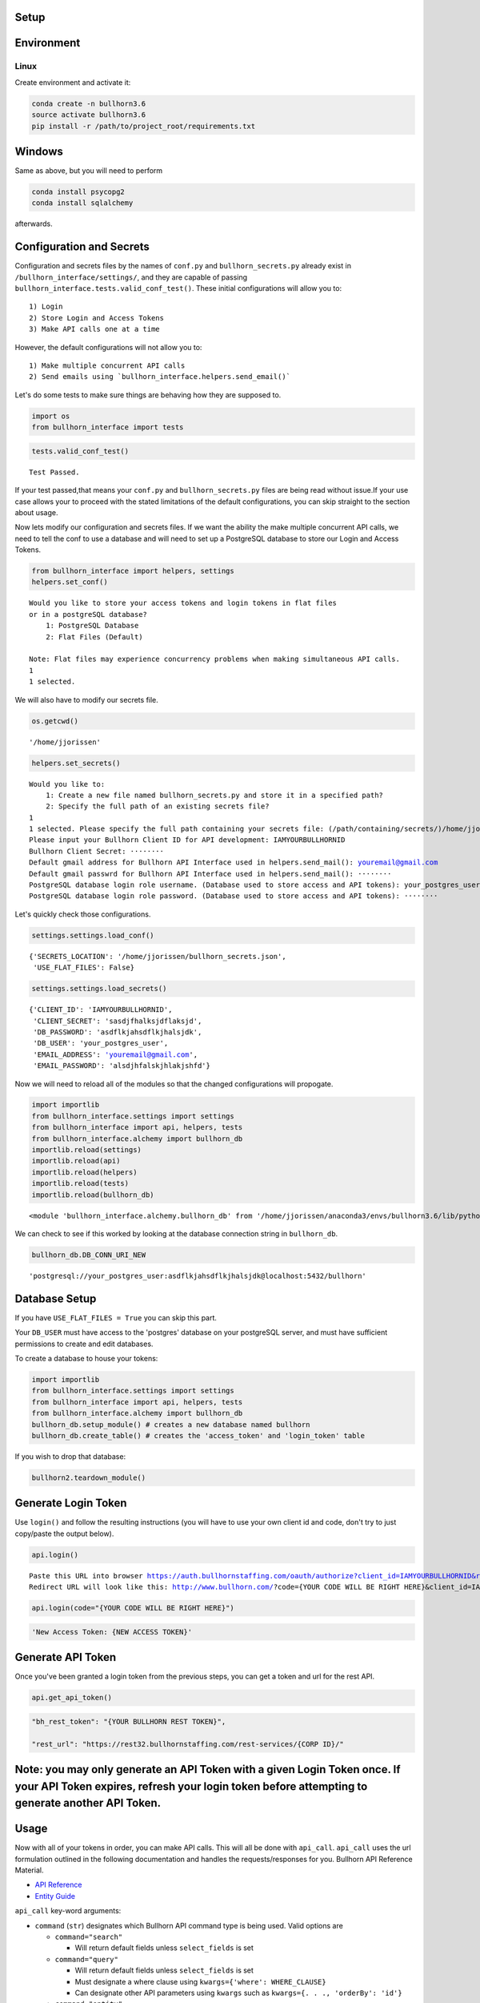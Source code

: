 
Setup
=====

Environment
===========

Linux
-----

Create environment and activate it:

.. code:: ipython3

    conda create -n bullhorn3.6
    source activate bullhorn3.6
    pip install -r /path/to/project_root/requirements.txt

Windows
=======

Same as above, but you will need to perform

.. code:: ipython3

    conda install psycopg2
    conda install sqlalchemy

afterwards.

Configuration and Secrets
=========================

Configuration and secrets files by the names of ``conf.py`` and
``bullhorn_secrets.py`` already exist in
``/bullhorn_interface/settings/``, and they are capable of passing
``bullhorn_interface.tests.valid_conf_test()``. These initial
configurations will allow you to:

::

    1) Login
    2) Store Login and Access Tokens
    3) Make API calls one at a time

However, the default configurations will not allow you to:

::

    1) Make multiple concurrent API calls
    2) Send emails using `bullhorn_interface.helpers.send_email()`

Let's do some tests to make sure things are behaving how they are
supposed to.

.. code:: ipython3

    import os
    from bullhorn_interface import tests

.. code:: ipython3

    tests.valid_conf_test()


.. parsed-literal::

    Test Passed.


If your test passed,that means your ``conf.py`` and
``bullhorn_secrets.py`` files are being read without issue.If your use
case allows your to proceed with the stated limitations of the default
configurations, you can skip straight to the section about usage.

Now lets modify our configuration and secrets files. If we want the
ability the make multiple concurrent API calls, we need to tell the conf
to use a database and will need to set up a PostgreSQL database to store
our Login and Access Tokens.

.. code:: ipython3

    from bullhorn_interface import helpers, settings
    helpers.set_conf()


.. parsed-literal::

    Would you like to store your access tokens and login tokens in flat files
    or in a postgreSQL database?
    	1: PostgreSQL Database
    	2: Flat Files (Default)

    Note: Flat files may experience concurrency problems when making simultaneous API calls.
    1
    1 selected.


We will also have to modify our secrets file.

.. code:: ipython3

    os.getcwd()




.. parsed-literal::

    '/home/jjorissen'



.. code:: ipython3

    helpers.set_secrets()


.. parsed-literal::

    Would you like to:
    	1: Create a new file named bullhorn_secrets.py and store it in a specified path?
    	2: Specify the full path of an existing secrets file?
    1
    1 selected. Please specify the full path containing your secrets file: (/path/containing/secrets/)/home/jjorissen
    Please input your Bullhorn Client ID for API development: IAMYOURBULLHORNID
    Bullhorn Client Secret: ········
    Default gmail address for Bullhorn API Interface used in helpers.send_mail(): youremail@gmail.com
    Default gmail passwrd for Bullhorn API Interface used in helpers.send_mail(): ········
    PostgreSQL database login role username. (Database used to store access and API tokens): your_postgres_user
    PostgreSQL database login role password. (Database used to store access and API tokens): ········


Let's quickly check those configurations.

.. code:: ipython3

    settings.settings.load_conf()




.. parsed-literal::

    {'SECRETS_LOCATION': '/home/jjorissen/bullhorn_secrets.json',
     'USE_FLAT_FILES': False}



.. code:: ipython3

    settings.settings.load_secrets()




.. parsed-literal::

    {'CLIENT_ID': 'IAMYOURBULLHORNID',
     'CLIENT_SECRET': 'sasdjfhalksjdflaksjd',
     'DB_PASSWORD': 'asdflkjahsdflkjhalsjdk',
     'DB_USER': 'your_postgres_user',
     'EMAIL_ADDRESS': 'youremail@gmail.com',
     'EMAIL_PASSWORD': 'alsdjhfalskjhlakjshfd'}



Now we will need to reload all of the modules so that the changed
configurations will propogate.

.. code:: ipython3

    import importlib
    from bullhorn_interface.settings import settings
    from bullhorn_interface import api, helpers, tests
    from bullhorn_interface.alchemy import bullhorn_db
    importlib.reload(settings)
    importlib.reload(api)
    importlib.reload(helpers)
    importlib.reload(tests)
    importlib.reload(bullhorn_db)




.. parsed-literal::

    <module 'bullhorn_interface.alchemy.bullhorn_db' from '/home/jjorissen/anaconda3/envs/bullhorn3.6/lib/python3.6/site-packages/bullhorn_interface/alchemy/bullhorn_db.py'>



We can check to see if this worked by looking at the database connection
string in ``bullhorn_db``.

.. code:: ipython3

    bullhorn_db.DB_CONN_URI_NEW




.. parsed-literal::

    'postgresql://your_postgres_user:asdflkjahsdflkjhalsjdk@localhost:5432/bullhorn'



Database Setup
==============

If you have ``USE_FLAT_FILES = True`` you can skip this part.

Your ``DB_USER`` must have access to the 'postgres' database on your
postgreSQL server, and must have sufficient permissions to create and
edit databases.

To create a database to house your tokens:

.. code:: ipython3

    import importlib
    from bullhorn_interface.settings import settings
    from bullhorn_interface import api, helpers, tests
    from bullhorn_interface.alchemy import bullhorn_db
    bullhorn_db.setup_module() # creates a new database named bullhorn
    bullhorn_db.create_table() # creates the 'access_token' and 'login_token' table

If you wish to drop that database:

.. code:: ipython3

    bullhorn2.teardown_module()

Generate Login Token
====================

Use ``login()`` and follow the resulting instructions (you will have to
use your own client id and code, don't try to just copy/paste the output
below).

.. code:: ipython3

    api.login()


.. parsed-literal::

    Paste this URL into browser https://auth.bullhornstaffing.com/oauth/authorize?client_id=IAMYOURBULLHORNID&response_type=code.
    Redirect URL will look like this: http://www.bullhorn.com/?code={YOUR CODE WILL BE RIGHT HERE}&client_id=IAMYOURBULLHORNID.



.. code:: ipython3

    api.login(code="{YOUR CODE WILL BE RIGHT HERE}")

.. code:: ipython3

    'New Access Token: {NEW ACCESS TOKEN}'

Generate API Token
==================

Once you've been granted a login token from the previous steps, you can
get a token and url for the rest API.

.. code:: ipython3

    api.get_api_token()

.. code:: ipython3

    "bh_rest_token": "{YOUR BULLHORN REST TOKEN}",

    "rest_url": "https://rest32.bullhornstaffing.com/rest-services/{CORP ID}/"

Note: you may only generate an API Token with a given Login Token once. If your API Token expires, refresh your login token before attempting to generate another API Token.
============================================================================================================================================================================

Usage
=====

Now with all of your tokens in order, you can make API calls. This will
all be done with ``api_call``. ``api_call`` uses the url formulation
outlined in the following documentation and handles the
requests/responses for you. Bullhorn API Reference Material.

-  `API Reference <http://bullhorn.github.io/rest-api-docs/>`__
-  `Entity
   Guide <http://bullhorn.github.io/rest-api-docs/entityref.html>`__

``api_call`` key-word arguments:

-  ``command`` (``str``) designates which Bullhorn API command type is
   being used. Valid options are

   -  ``command="search"``

      -  Will return default fields unless ``select_fields`` is set

   -  ``command="query"``

      -  Will return default fields unless ``select_fields`` is set
      -  Must designate a where clause using
         ``kwargs={'where': WHERE_CLAUSE}``
      -  Can designate other API parameters using ``kwargs`` such as
         ``kwargs={. . ., 'orderBy': 'id'}``

   -  ``command="entity"``

      -  Must be used in conjunction with approprate ``method``,
         ``entity``, and ``query`` or ``entity_id``.

-  ``query`` (``str``) allows you to designate an SQL style ``WHERE``
   clause when using ``command="search"``.
-  ``entity`` (``str``) designates which `type of
   entity <http://bullhorn.github.io/rest-api-docs/entityref.html>`__
   will be selected, created, or updated.

   -  Must use ``method="CREATE"`` or ``method="UPDATE"`` or
      ``method="GET"``.

-  ``method`` (``str``) designates which HTTP method will be used to
   carry out the request. ``"UPDATE"`` corresponds to ``POST``,
   ``"CREATE"`` corresponds to ``PUT``, and ``"GET"`` corresponds to
   ``GET``. It is unnecessary to specify ``method`` for
   ``command="seach"`` or ``command="query"``, but it is necessary to
   specify ``method`` for ``command="entity"``.
-  ``entity_id`` (``str``) designates the id of the desired entity if
   ``query`` is not set.
-  ``select_fields`` (``str`` or ``list``) designates which bullhorn
   fields will be present in the API response.
-  ``body`` allows you to pass a request body. This is necessary when
   updating or creating an entity, for example.
-  ``auto_refresh`` (``bool``) defaults to ``True``. This argument
   designates whether or you wish to update your Login Token and API
   Token before carrying out the API call. If you set this to ``False``
   (because refreshing tokens is time consuming), you will need to
   implement your own logic to ensure that your tokens are being
   refreshed at least every ten minutes.
-  ``kwargs`` (``dict``) allows you to pass any additional necessary API
   parameters when making an API call.

Example Usage
=============

By default, ``api_call()`` will do a search on the candidate
corresponding to ``id:1`` and return the API response object. It will
refresh your tokens automatically.

For testing purposes, ``api_call()`` is equivalent to

.. code:: ipython3

    api_call(command="search", entity="Candidate", query="id:1",
             select_fields=["id", "firstName", "middleName", "lastName", "comments", "notes(*)"],
             auto_refresh=True)

``api_call()`` is a good way to test whether your setup was successful.

.. code:: ipython3

    api.api_call()

.. code:: ipython3

    Refreshing Access Tokens

    {'total': 1, 'start': 0, 'count': 1, 'data': [{'id': 424804, 'firstName': 'John-Paul', 'middleName': 'None', 'lastName': 'Jorissen', 'comments': 'I am a comment to be appended.', 'notes': {'total': 0, 'data': []}, '_score': 1.0}]}

Candidate ID (and comments) by first and last name
==================================================

.. code:: ipython3

    first_name, last_name = "John-Paul", "Jorissen"

    def get_candidate_id(first_name, last_name, auto_refresh=True):
           return api_call(command="search", entity="Candidate", select_fields=["id", "comments"],
                           query=f"firstName:{first_name} AND lastName:{last_name}", auto_refresh=auto_refresh)

    candidate = get_candidate_id(first_name, last_name, auto_refresh=True)['data']
    print(candidate)

.. code:: ipython3

    [{'id': 424804, 'comments': 'I am a comment to be appended.', '_score': 1.0}, {'id': 425025, 'comments': '', '_score': 1.0}]

Update a Candidate's comments
=============================

.. code:: ipython3

    candidate_id = candidate[0]['id']
    comments = 'I am the new comment'
    body = {"comments": comments}
    api_call(command="entity", entity="Candidate", entity_id=candidate_id, body=body, method="UPDATE")

.. code:: ipython3

    Refreshing Access Tokens
    {'changedEntityType': 'Candidate', 'changedEntityId': 424804, 'changeType': 'UPDATE', 'data': {'comments': 'I am the new comment'}}

.. code:: ipython3

    print(get_candidate_id(first_name, last_name, auto_refresh=True)['data'])

.. code:: ipython3

    Refreshing Access Tokens

    [{'id': 425025, 'comments': '', '_score': 1.0}, {'id': 424804, 'comments': 'I am the new comment', '_score': 1.0}]